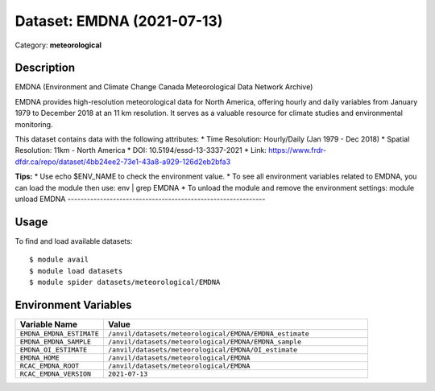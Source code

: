 ===========================
Dataset: EMDNA (2021-07-13)
===========================

Category: **meteorological**

Description
-----------

EMDNA (Environment and Climate Change Canada Meteorological Data Network Archive)

EMDNA provides high-resolution meteorological data for North America, offering hourly and daily variables from January 1979 to December 2018 at an 11 km resolution. It serves as a valuable resource for climate studies and environmental monitoring.

This dataset contains data with the following attributes:
* Time Resolution: Hourly/Daily (Jan 1979 - Dec 2018)
* Spatial Resolution: 11km - North America
* DOI: 10.5194/essd-13-3337-2021
* Link: https://www.frdr-dfdr.ca/repo/dataset/4bb24ee2-73e1-43a8-a929-126d2eb2bfa3

**Tips:**
* Use echo $ENV_NAME to check the environment value.
* To see all environment variables related to EMDNA, you can load the module then use: env | grep EMDNA
* To unload the module and remove the environment settings: module unload EMDNA
-------------------------------------------------------------

Usage
-----

To find and load available datasets::

    $ module avail
    $ module load datasets
    $ module spider datasets/meteorological/EMDNA

Environment Variables
-------------------

.. list-table::
   :header-rows: 1
   :widths: 25 75

   * - **Variable Name**
     - **Value**
   * - ``EMDNA_EMDNA_ESTIMATE``
     - ``/anvil/datasets/meteorological/EMDNA/EMDNA_estimate``
   * - ``EMDNA_EMDNA_SAMPLE``
     - ``/anvil/datasets/meteorological/EMDNA/EMDNA_sample``
   * - ``EMDNA_OI_ESTIMATE``
     - ``/anvil/datasets/meteorological/EMDNA/OI_estimate``
   * - ``EMDNA_HOME``
     - ``/anvil/datasets/meteorological/EMDNA``
   * - ``RCAC_EMDNA_ROOT``
     - ``/anvil/datasets/meteorological/EMDNA``
   * - ``RCAC_EMDNA_VERSION``
     - ``2021-07-13``
